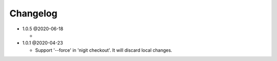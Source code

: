 Changelog
---------

*  1.0.5 @2020-06-18

   *  

*  1.0.1 @2020-04-23

   *   Support '--force' in 'nigit checkout'. It will discard local changes.
